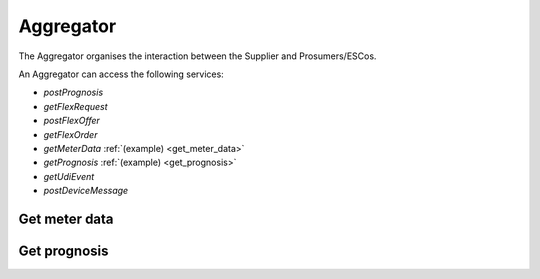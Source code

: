 .. _aggregator:

Aggregator
==========

The Aggregator organises the interaction between the Supplier and Prosumers/ESCos.

An Aggregator can access the following services:

- *postPrognosis*
- *getFlexRequest*
- *postFlexOffer*
- *getFlexOrder*
- *getMeterData* :ref:`(example) <get_meter_data>`
- *getPrognosis* :ref:`(example) <get_prognosis>`
- *getUdiEvent*
- *postDeviceMessage*

.. .. autoflask:: bvp.app:create()
    :endpoints: bvp_api_v1_1.post_prognosis

..  .. autoflask:: bvp.app:create()
    :endpoints: bvp_api_v1_1.get_flex_request

..  .. autoflask:: bvp.app:create()
    :endpoints: bvp_api_v1_1.post_flex_offer

..  .. autoflask:: bvp.app:create()
    :endpoints: bvp_api_v1_1.get_flex_order

.. _get_meter_data:

Get meter data
--------------

.. autoflask:: bvp.app:create()
    :endpoints: bvp_api_v1_1.get_meter_data

.. _get_prognosis:

Get prognosis
-------------

.. autoflask:: bvp.app:create()
    :endpoints: bvp_api_v1_1.get_prognosis

..  .. autoflask:: bvp.app:create()
    :endpoints: bvp_api_v1_1.get_udi_event

..  .. autoflask:: bvp.app:create()
    :endpoints: bvp_api_v1_1.post_device_message
